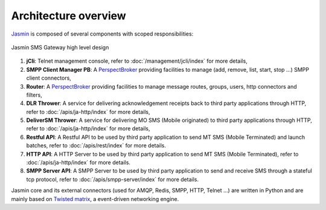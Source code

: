 #####################
Architecture overview
#####################

`Jasmin <http://jasminsms.com/>`_ is composed of several components with scoped responsibilities:

.. figure:: /resources/architecture/hld.png
   :alt: HLD Architecture
   :align: Center
   
   Jasmin SMS Gateway high level design

#. **jCli**: Telnet management console, refer to :doc:`/management/jcli/index` for more details,
#. **SMPP Client Manager PB**: A `PerspectBroker <http://twisted.readthedocs.org/en/latest/core/howto/pb-intro.html>`_ 
   providing facilities to manage (add, remove, list, start, stop ...) SMPP client connectors,
#. **Router**: A `PerspectBroker <http://twisted.readthedocs.org/en/latest/core/howto/pb-intro.html>`_ 
   providing facilities to manage message routes, groups, users, http connectors and filters,
#. **DLR Thrower**: A service for delivering acknowledgement receipts back to third party applications
   through HTTP, refer to :doc:`/apis/ja-http/index` for more details,
#. **DeliverSM Thrower**: A service for delivering MO SMS (Mobile originated) to third party applications
   through HTTP, refer to :doc:`/apis/ja-http/index` for more details,
#. **Restful API**: A Restful API to be used by third party application to send MT SMS (Mobile Terminated) and launch batches,
   refer to :doc:`/apis/rest/index` for more details.
#. **HTTP API**: A HTTP Server to be used by third party application to send MT SMS (Mobile Terminated),
   refer to :doc:`/apis/ja-http/index` for more details.
#. **SMPP Server API**: A SMPP Server to be used by third party application to send and receive SMS through
   a stateful tcp protocol, refer to :doc:`/apis/smpp-server/index` for more details.

Jasmin core and its external connectors (used for AMQP, Redis, SMPP, HTTP, Telnet ...) are written in Python 
and are mainly based on `Twisted matrix <https://twistedmatrix.com/>`_, a event-driven networking engine.